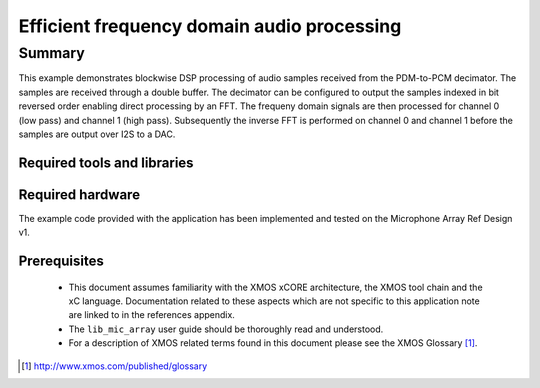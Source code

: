 Efficient frequency domain audio processing
===========================================

.. version:: 1.0.0

Summary
-------

This example demonstrates blockwise DSP processing of audio samples received from the PDM-to-PCM decimator. The samples are received through a double buffer. The decimator can be configured to output the samples indexed in bit reversed order enabling direct processing by an FFT. The frequeny domain signals are then processed for channel 0 (low pass) and channel 1 (high pass). Subsequently the inverse FFT is performed on channel 0 and channel 1 before the samples are output over I2S to a DAC.


Required tools and libraries
............................

.. appdeps::

Required hardware
.................

The example code provided with the application has been implemented
and tested on the Microphone Array Ref Design v1.

Prerequisites
.............

 * This document assumes familiarity with the XMOS xCORE architecture,
   the XMOS tool chain and the xC language. Documentation related to these
   aspects which are not specific to this application note are linked to in
   the references appendix.
  
 * The ``lib_mic_array`` user guide should be thoroughly read and understood.

 * For a description of XMOS related terms found in this document
   please see the XMOS Glossary [#]_.

.. [#] http://www.xmos.com/published/glossary